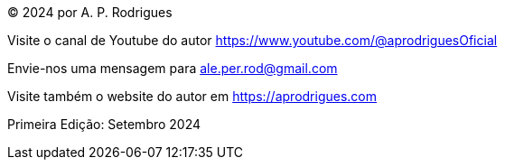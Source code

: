//[colophon]


****
[.coloph]
(C) 2024 por A. P. Rodrigues

[.coloph]
Visite o canal de Youtube do autor https://www.youtube.com/@aprodriguesOficial

[.coloph]
Envie-nos uma mensagem para ale.per.rod@gmail.com

[.coloph]
Visite também o website do autor em https://aprodrigues.com

[.coloph]
Primeira Edição: Setembro 2024

////
ISBN ... +
Kindle ...
////

****

<<<